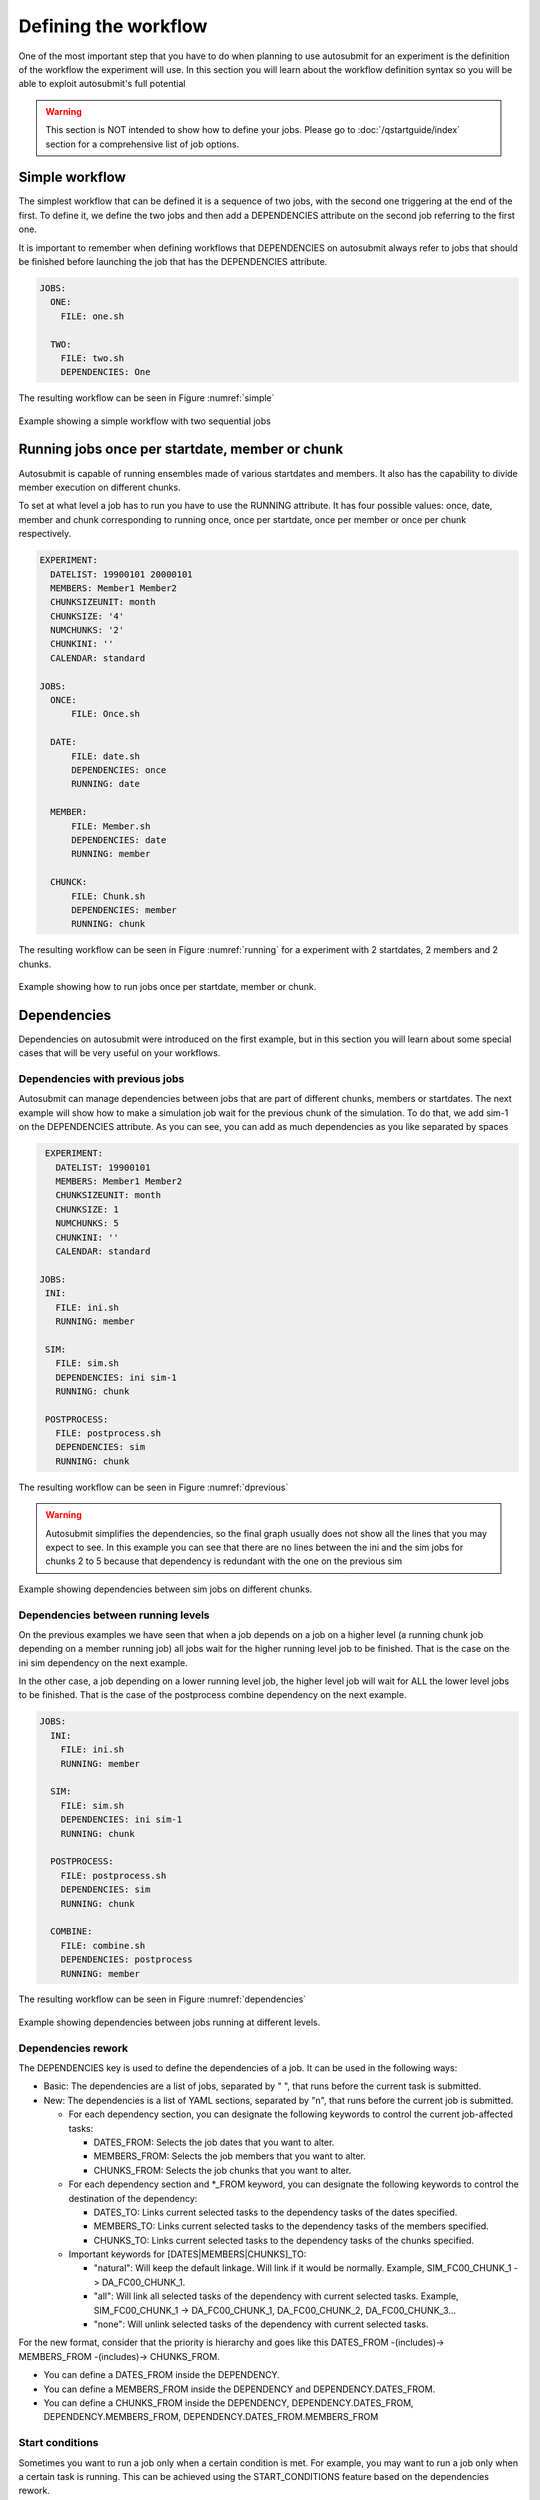 Defining the workflow
=====================

One of the most important step that you have to do when planning to use autosubmit for an experiment is the definition
of the workflow the experiment will use. In this section you will learn about the workflow definition syntax so you will
be able to exploit autosubmit's full potential

.. warning::
   This section is NOT intended to show how to define your jobs. Please go to :doc:`/qstartguide/index` section for a comprehensive
   list of job options.


Simple workflow
---------------

The simplest workflow that can be defined it is a sequence of two jobs, with the second one triggering at the end of
the first. To define it, we define the two jobs and then add a DEPENDENCIES attribute on the second job referring to the
first one.

It is important to remember when defining workflows that DEPENDENCIES on autosubmit always refer to jobs that should
be finished before launching the job that has the DEPENDENCIES attribute.

.. runcmd:: mv -v ./userguide/defining_workflows/code/simple_job.yml /home/docs/autosubmit/a000/conf/jobs_a000.yml
    :silent-output: 1
    :prompt:

.. runcmd:: autosubmit monitor a000 --hide -o png
    :silent-output: 1
    :prompt:

.. code-block:: yaml

  JOBS:
    ONE:
      FILE: one.sh

    TWO:
      FILE: two.sh
      DEPENDENCIES: One


.. runcmd:: find /home/docs/autosubmit/a000/plot/ -type f -iname "a000_*.png" -exec mv -- {} ./userguide/defining_workflows/fig/simple.png \;
    :silent-output: 1
    :prompt:

The resulting workflow can be seen in Figure :numref:`simple`

.. figure:: fig/simple.png
   :name: simple
   :width: 100%
   :align: center
   :alt: simple workflow plot

   Example showing a simple workflow with two sequential jobs


Running jobs once per startdate, member or chunk
------------------------------------------------

Autosubmit is capable of running ensembles made of various startdates and members. It also has the capability to
divide member execution on different chunks.

To set at what level a job has to run you have to use the RUNNING attribute. It has four possible values: once, date,
member and chunk corresponding to running once, once per startdate, once per member or once per chunk respectively.

.. runcmd:: mv ./userguide/defining_workflows/code/job_startdate.yml /home/docs/autosubmit/a000/conf/jobs_a000.yml
    :silent-output: 1
    :prompt:

.. runcmd:: mv ./userguide/defining_workflows/code/exp_startdate.yml /home/docs/autosubmit/a000/conf/expdef_a000.yml
    :silent-output: 1
    :prompt:

.. code-block:: yaml

    EXPERIMENT:
      DATELIST: 19900101 20000101
      MEMBERS: Member1 Member2
      CHUNKSIZEUNIT: month
      CHUNKSIZE: '4'
      NUMCHUNKS: '2'
      CHUNKINI: ''
      CALENDAR: standard

    JOBS:
      ONCE:
          FILE: Once.sh

      DATE:
          FILE: date.sh
          DEPENDENCIES: once
          RUNNING: date

      MEMBER:
          FILE: Member.sh
          DEPENDENCIES: date
          RUNNING: member

      CHUNCK:
          FILE: Chunk.sh
          DEPENDENCIES: member
          RUNNING: chunk


.. runcmd:: autosubmit create a000 --hide -o png
    :silent-output: 1
    :prompt:

.. runcmd:: find /home/docs/autosubmit/a000/plot/ -type f -iname "a000_*.png" -exec mv -- {} ./userguide/defining_workflows/fig/running.png \;
    :silent-output: 1
    :prompt:

The resulting workflow can be seen in Figure :numref:`running` for a experiment with 2 startdates, 2 members and 2 chunks.

.. figure:: fig/running.png
   :name: running
   :width: 100%
   :align: center
   :alt: simple workflow plot

   Example showing how to run jobs once per startdate, member or chunk.


Dependencies
------------

Dependencies on autosubmit were introduced on the first example, but in this section you will learn about some special
cases that will be very useful on your workflows.

Dependencies with previous jobs
~~~~~~~~~~~~~~~~~~~~~~~~~~~~~~~

Autosubmit can manage dependencies between jobs that are part of different chunks, members or startdates. The next
example will show how to make a simulation job wait for the previous chunk of the simulation. To do that, we add
sim-1 on the DEPENDENCIES attribute. As you can see, you can add as much dependencies as you like separated by spaces

.. runcmd:: mv ./userguide/defining_workflows/code/job_dependecy_previous.yml /home/docs/autosubmit/a001/conf/jobs_a001.yml
    :silent-output: 1
    :prompt:

.. runcmd:: mv ./userguide/defining_workflows/code/exp_dependecy_previous.yml /home/docs/autosubmit/a001/conf/expdef_a001.yml
    :silent-output: 1
    :prompt:

.. code-block:: yaml

    EXPERIMENT:
      DATELIST: 19900101
      MEMBERS: Member1 Member2
      CHUNKSIZEUNIT: month
      CHUNKSIZE: 1
      NUMCHUNKS: 5
      CHUNKINI: ''
      CALENDAR: standard

   JOBS:
    INI:
      FILE: ini.sh
      RUNNING: member

    SIM:
      FILE: sim.sh
      DEPENDENCIES: ini sim-1
      RUNNING: chunk

    POSTPROCESS:
      FILE: postprocess.sh
      DEPENDENCIES: sim
      RUNNING: chunk


The resulting workflow can be seen in Figure :numref:`dprevious`

.. warning::

   Autosubmit simplifies the dependencies, so the final graph usually does not show all the lines that you may expect to
   see. In this example you can see that there are no lines between the ini and the sim jobs for chunks 2 to 5 because
   that dependency is redundant with the one on the previous sim


.. figure:: fig/dependencies_previous.png
   :name: dprevious
   :width: 100%
   :align: center
   :alt: simple workflow plot

   Example showing dependencies between sim jobs on different chunks.

Dependencies between running levels
~~~~~~~~~~~~~~~~~~~~~~~~~~~~~~~~~~~

On the previous examples we have seen that when a job depends on a job on a higher level (a running chunk job depending
on a member running job) all jobs wait for the higher running level job to be finished. That is the case on the ini sim dependency
on the next example.

In the other case, a job depending on a lower running level job, the higher level job will wait for ALL the lower level
jobs to be finished. That is the case of the postprocess combine dependency on the next example.

.. runcmd:: mv -vf ./userguide/defining_workflows/code/job_dependencies_running.yml /home/docs/autosubmit/a001/conf/jobs_a001.yml
    :silent-output: 1
    :prompt:

.. runcmd:: autosubmit monitor a001 --hide -o png
    :silent-output: 1
    :prompt:

.. code-block:: yaml

    JOBS:
      INI:
        FILE: ini.sh
        RUNNING: member

      SIM:
        FILE: sim.sh
        DEPENDENCIES: ini sim-1
        RUNNING: chunk

      POSTPROCESS:
        FILE: postprocess.sh
        DEPENDENCIES: sim
        RUNNING: chunk

      COMBINE:
        FILE: combine.sh
        DEPENDENCIES: postprocess
        RUNNING: member


.. runcmd:: find /home/docs/autosubmit/a001/plot/ -type f -iname "a001_*.png" -exec mv -vf -- {} ./userguide/defining_workflows/fig/dependencies_running.png \;
    :silent-output: 1
    :prompt:

The resulting workflow can be seen in Figure :numref:`dependencies`

.. figure:: fig/dependencies_running.png
   :name: dependencies
   :width: 100%
   :align: center
   :alt: simple workflow plot

   Example showing dependencies between jobs running at different levels.

Dependencies rework
~~~~~~~~~~~~~~~~~~~

The DEPENDENCIES key is used to define the dependencies of a job. It can be used in the following ways:

* Basic: The dependencies are a list of jobs, separated by " ", that runs before the current task is submitted.
* New: The dependencies is a list of YAML sections, separated by "\n", that runs before the current job is submitted.

  * For each dependency section, you can designate the following keywords to control the current job-affected tasks:

    * DATES_FROM: Selects the job dates that you want to alter.
    * MEMBERS_FROM: Selects the job members that you want to alter.
    * CHUNKS_FROM: Selects the job chunks that you want to alter.

  * For each dependency section and \*_FROM keyword, you can designate the following keywords to control the destination of the dependency:

    * DATES_TO: Links current selected tasks to the dependency tasks of the dates specified.
    * MEMBERS_TO: Links current selected tasks to the dependency tasks of the members specified.
    * CHUNKS_TO: Links current selected tasks to the dependency tasks of the chunks specified.

  * Important keywords for [DATES|MEMBERS|CHUNKS]_TO:

    * "natural": Will keep the default linkage. Will link if it would be normally. Example, SIM_FC00_CHUNK_1 -> DA_FC00_CHUNK_1.
    * "all": Will link all selected tasks of the dependency with current selected tasks. Example, SIM_FC00_CHUNK_1 -> DA_FC00_CHUNK_1, DA_FC00_CHUNK_2, DA_FC00_CHUNK_3...
    * "none": Will unlink selected tasks of the dependency with current selected tasks.

For the new format, consider that the priority is hierarchy and goes like this DATES_FROM -(includes)-> MEMBERS_FROM -(includes)-> CHUNKS_FROM.

* You can define a DATES_FROM inside the DEPENDENCY.
* You can define a MEMBERS_FROM inside the DEPENDENCY and DEPENDENCY.DATES_FROM.
* You can define a CHUNKS_FROM inside the DEPENDENCY, DEPENDENCY.DATES_FROM, DEPENDENCY.MEMBERS_FROM, DEPENDENCY.DATES_FROM.MEMBERS_FROM

Start conditions
~~~~~~~~~~~~~~~~

Sometimes you want to run a job only when a certain condition is met. For example, you may want to run a job only when a certain task is running.
This can be achieved using the START_CONDITIONS feature based on the dependencies rework.

Start conditions are achieved by adding the keyword ``STATUS`` and optionally ``FROM_STEP`` keywords into any dependency that you want.

The ``STATUS`` keyword can be used to select the status of the dependency that you want to check. The possible values ( case-insensitive ) are:


.. list-table::
    :widths: 25 75
    :header-rows: 1

    * - Values
      - Description
    * - ``WAITING``
      - The task is waiting for its dependencies to be completed.
    * - ``DELAYED``
      - The task is delayed by a delay condition.
    * - ``PREPARED``
      - The task is prepared to be submitted.
    * - ``READY``
      - The task is ready to be submitted.
    * - ``SUBMITTED``
      - The task is submitted.
    * - ``HELD``
      - The task is held.
    * - ``QUEUING``
      - The task is queuing.
    * - ``RUNNING``
      - The task is running.
    * - ``SKIPPED``
      - The task is skipped.
    * - ``FAILED``
      - The task is failed.
    * - ``UNKNOWN``
      - The task is unknown.
    * - ``COMPLETED``
      - The task is completed. # Default
    * - ``SUSPENDED``
      - The task is suspended.

The status are ordered, so if you select ``RUNNING`` status, the task will be run if the parent is in any of the following statuses: ``RUNNING``, ``QUEUING``, ``HELD``, ``SUBMITTED``, ``READY``, ``PREPARED``, ``DELAYED``, ``WAITING``.

.. code-block:: yaml

    JOBS:
      INI:
          FILE: ini.sh
          RUNNING: member

      SIM:
          FILE: sim.sh
          DEPENDENCIES: ini sim-1
          RUNNING: chunk

      POSTPROCESS:
          FILE: postprocess.sh
          DEPENDENCIES:
              SIM:
                  STATUS: "RUNNING"
          RUNNING: chunk


The ``FROM_STEP`` keyword can be used to select the **internal** step of the dependency that you want to check. The possible value is an integer. Additionally, the target dependency, must call to `%AS_CHECKPOINT%` inside their scripts. This will create a checkpoint that will be used to check the amount of steps processed.

.. code-block:: yaml

  JOBS:
    A:
      FILE: a.sh
      RUNNING: once
      SPLITS: 2
    A_2:
      FILE: a_2.sh
      RUNNING: once
      DEPENDENCIES:
        A:
          SPLIT_TO: "2"
          STATUS: "RUNNING"
          FROM_STEP: 2

There is now a new function that is automatically added in your scripts which is called ``as_checkpoint``. This is the function that is generating the checkpoint file. You can see the function below:

.. code-block:: bash

    ###################
    # AS CHECKPOINT FUNCTION
    ###################
    # Creates a new checkpoint file upon call based on the current numbers of calls to the function

    AS_CHECKPOINT_CALLS=0
    function as_checkpoint {
        AS_CHECKPOINT_CALLS=$((AS_CHECKPOINT_CALLS+1))
        touch ${job_name_ptrn}_CHECKPOINT_${AS_CHECKPOINT_CALLS}
    }

And what you would have to include in your target dependency or dependencies is the call to this function which in this example is a.sh.

The amount of calls is strongly related to the ``FROM_STEP`` value.

``$expid/proj/$projname/as.sh``

.. code-block:: bash

  ##compute somestuff
  as_checkpoint
  ## compute some more stuff
  as_checkpoint


To select an specific task, you have to combine the ``STATUS`` and ``CHUNKS_TO`` , ``MEMBERS_TO`` and ``DATES_TO``, ``SPLITS_TO`` keywords.

.. code-block:: yaml

  JOBS:
    A:
      FILE: a
      RUNNING: once
      SPLITS: 1
    B:
      FILE: b
      RUNNING: once
      SPLITS: 2
      DEPENDENCIES: A
    C:
      FILE: c
      RUNNING: once
      SPLITS: 1
      DEPENDENCIES: B
    RECOVER_B_2:
      FILE: fix_b
      RUNNING: once
      DEPENDENCIES:
        B:
          SPLIT_TO: "2"
          STATUS: "RUNNING"

Job frequency
~~~~~~~~~~~~~

Some times you just don't need a job to be run on every chunk or member. For example, you may want to launch the postprocessing
job after various chunks have completed. This behaviour can be achieved using the ``FREQUENCY`` attribute. You can specify
an integer I for this attribute and the job will run only once for each I iterations on the running level.

.. hint::
   You don't need to adjust the frequency to be a divisor of the total jobs. A job will always execute at the last
   iteration of its running level

.. code-block:: yaml

    JOBS:
      INI:
          FILE: ini.sh
          RUNNING: member

      SIM:
          FILE: sim.sh
          DEPENDENCIES: ini sim-1
          RUNNING: chunk

      POSTPROCESS:
          FILE: postprocess.sh
          DEPENDENCIES: sim
          RUNNING: chunk
          FREQUENCY: 3

      COMBINE:
          FILE: combine.sh
          DEPENDENCIES: postprocess
          RUNNING: member


The resulting workflow can be seen in Figure :numref:`frequency`

.. figure:: fig/frequency.png
   :name: frequency
   :width: 100%
   :align: center
   :alt: simple workflow plot

   Example showing dependencies between jobs running at different frequencies.

Job synchronize
~~~~~~~~~~~~~~~

For jobs running at chunk level, and this job has dependencies, you could want
not to run a job for each experiment chunk, but to run once for all member/date dependencies, maintaining
the chunk granularity. In this cases you can use the ``SYNCHRONIZE`` job parameter to determine which kind
of synchronization do you want. See the below examples with and without this parameter.

.. hint::
   This job parameter works with jobs with ``RUNNING`` parameter equals to 'chunk'.

.. code-block:: yaml

    EXPERIMENT:
      DATELIST: 20000101 20010101
      MEMBERS: Member1 Member2
      CHUNKSIZEUNIT: month
      CHUNKSIZE: 1
      NUMCHUNKS: 3
      CHUNKINI: ''
      CALENDAR: standard

    JOBS:
      INI:
          FILE: ini.sh
          RUNNING: member

      SIM:
          FILE: sim.sh
          DEPENDENCIES: INI SIM-1
          RUNNING: chunk

      ASIM:
          FILE: asim.sh
          DEPENDENCIES: SIM
          RUNNING: chunk

The resulting workflow can be seen in Figure :numref:`nosync`

.. figure:: fig/no-synchronize.png
   :name: nosync
   :width: 100%
   :align: center
   :alt: simple workflow plot

   Example showing dependencies between chunk jobs running without synchronize.

.. code-block:: yaml

    ASIM:
        FILE: asim.sh
        DEPENDENCIES: SIM
        RUNNING: chunk
        SYNCHRONIZE: member

The resulting workflow of setting ``SYNCHRONIZE`` parameter to 'member' can be seen in Figure :numref:`msynchronize`

.. figure:: fig/member-synchronize.png
   :name: msynchronize
   :width: 100%
   :align: center
   :alt: simple workflow plot

   Example showing dependencies between chunk jobs running with member synchronize.

.. code-block:: yaml

    ASIM:
        FILE: asim.sh
        DEPENDENCIES: SIM
        RUNNING: chunk
        SYNCHRONIZE: date

The resulting workflow of setting ``SYNCHRONIZE`` parameter to 'date' can be seen in Figure :numref:`dsynchronize`

.. figure:: fig/date-synchronize.png
   :name: dsynchronize
   :width: 100%
   :align: center
   :alt: simple workflow plot

   Example showing dependencies between chunk jobs running with date synchronize.

Job split
~~~~~~~~~

For jobs running at any level, it may be useful to split each task into different parts.
This behaviour can be achieved using the ``SPLITS`` attribute to specify the number of parts.

It is also possible to specify the splits for each task using the ``SPLITS_FROM`` and ``SPLITS_TO`` attributes.

There is also an special character '*' that can be used to specify that the split is 1-to-1 dependency. In order to use this character, you have to specify both SPLITS_FROM and SPLITS_TO attributes.

.. code-block:: yaml

    JOBS:
      ini:
          FILE: ini.sh
          RUNNING: once

      sim:
          FILE: sim.sh
          DEPENDENCIES: ini sim-1
          RUNNING: once

      asim:
          FILE: asim.sh
          DEPENDENCIES: sim
          RUNNING: once
          SPLITS: 3

      post:
          FILE: post.sh
          RUNNING: once
          DEPENDENCIES:
              asim:
                  SPLITS_FROM:
                      2,3: # [2:3] is also valid
                          splits_to: 1,2*,3* # 1,[2:3]* is also valid, you can also specify the step with [2:3:step]
          SPLITS: 3

In this example:

Post job will be split into 2 parts.
Each part will depend on the 1st part of the asim job.
The 2nd part of the post job will depend on the 2nd part of the asim job.
The 3rd part of the post job will depend on the 3rd part of the asim job.

.. figure:: fig/splits_job.png
   :name: splits_job
   :width: 100%
   :align: center
   :alt: splits_job

Example 1: 1-to-1 dependency

.. code-block:: yaml

  EXPERIMENT:
    DATELIST: 19600101
    MEMBERS: "00"
    CHUNKSIZEUNIT: day
    CHUNKSIZE: '1'
    NUMCHUNKS: '2'
    CALENDAR: standard

  JOBS:
    TEST:
      FILE: TEST.sh
      RUNNING: chunk
      SPLITS: 1
      WALLCLOCK: 00:30
    TEST2:
      FILE: TEST2.sh
      DEPENDENCIES:
        TEST:
          SPLITS_FROM:
            all:
              SPLITS_TO: '[1:auto]*\1'
      RUNNING: chunk
      SPLITS: 1
      WALLCLOCK: 00:30


.. figure:: fig/splits_1_to_1.png
   :name: split_1_to_1
   :width: 100%
   :align: center
   :alt: 1-to-1

Example 2: N-to-1 dependency

.. code-block:: yaml

  JOBS:
    TEST:
      FILE: TEST.sh
      RUNNING: once
      SPLITS: '4'
    TEST2:
      FILE: TEST2.sh
      DEPENDENCIES:
        TEST:
          SPLITS_FROM:
            "[1:2]":
              SPLITS_TO: "[1:4]*\\2"
      RUNNING: once
      SPLITS: '2'

.. figure:: fig/splits_n_to_1.png
   :name: N_to_1
   :width: 100%
   :align: center
   :alt: N_to_1

Example 3: 1-to-N dependency

.. code-block:: yaml

  JOBS:
    TEST:
      FILE: TEST.sh
      RUNNING: once
      SPLITS: '2'
    TEST2:
      FILE: TEST2.sh
      DEPENDENCIES:
        TEST:
          SPLITS_FROM:
            "[1:4]":
              SPLITS_TO: "[1:2]*\\2"
      RUNNING: once
      SPLITS: '4'

.. figure:: fig/splits_1_to_n.png
   :name: 1_to_N
   :width: 100%
   :align: center
   :alt: 1_to_N

Job Splits with calendar
~~~~~~~~~~~~~~~~~~~~~~~~

For jobs running at any level, it may be useful to split each task into different parts based on the calendar.
This behaviour can be achieved setting the ``SPLITS: auto`` and using the ``%EXPERIMENT.SPLITSIZE%`` and ``%EXPERIMENT.SPLITSIZEUNIT%`` variables.

Example4: Auto split

.. code-block:: yaml

    EXPERIMENT:
      DATELIST: 19900101
      MEMBERS: fc0
      CHUNKSIZEUNIT: day
      SPLITSIZEUNIT: day
      CHUNKSIZE: 3
      SPLITSIZE: 15
      SPLITPOLICY: flexible
      NUMCHUNKS: 2
      CALENDAR: standard

    JOBS:
      APP:
        FILE: app.sh
        FOR:
          DEPENDENCIES:
          - APP_ENERGY_ONSHORE:
              SPLITS_FROM:
                all:
                  SPLITS_TO: previous
            OPA_ENERGY_ONSHORE_1:
              SPLITS_FROM:
                all:
                  SPLITS_TO: all
            OPA_ENERGY_ONSHORE_2:
              SPLITS_FROM:
                all:
                  SPLITS_TO: all
          NAME: '%RUN.APP_NAMES%'
          SPLITS: '1'
        PLATFORM: 'local'
        RUNNING: chunk
        WALLCLOCK: 00:05
      DN:
        DEPENDENCIES:
          APP_ENERGY_ONSHORE-1:
            SPLITS_TO: '1'
          DN:
            SPLITS_FROM:
              all:
                SPLITS_TO: previous
        FILE: dn.sh
        PLATFORM: 'local'
        RUNNING: chunk
        SPLITS: auto
        WALLCLOCK: 00:05
      OPA:
        CHECK: on_submission
        FILE: opa.sh
        FOR:
          DEPENDENCIES:
          - DN:
              SPLITS_FROM:
                all:
                  SPLITS_TO: "[1:%JOBS.DN.SPLITS%]*\\1"
            OPA_ENERGY_ONSHORE_1:
              SPLITS_FROM:
                all:
                  SPLITS_TO: previous
          - DN:
              SPLITS_FROM:
                all:
                  SPLITS_TO: "[1:%JOBS.DN.SPLITS%]*\\1"
            OPA_ENERGY_ONSHORE_2:
              SPLITS_FROM:
                all:
                  SPLITS_TO: previous
          NAME: '%RUN.OPA_NAMES%'
          SPLITS: '[auto, auto]'
        PLATFORM: 'local'
        RUNNING: chunk
        WALLCLOCK: 00:05
    RUN:
      APP_NAMES:
      - ENERGY_ONSHORE
      OPA_NAMES:
      - energy_onshore_1
      - energy_onshore_2



.. figure:: fig/splits_auto.png
   :name: auto
   :width: 100%
   :align: center
   :alt: auto

Job delay
~~~~~~~~~

Some times you need a job to be run after a certain number of chunks. For example, you may want to launch the asim
job after various chunks have completed. This behaviour can be achieved using the ``DELAY`` attribute. You can specify
an integer N for this attribute and the job will run only after N chunks.

.. hint::
   This job parameter works with jobs with RUNNING parameter equals to 'chunk'.

.. code-block:: yaml

    EXPERIMENT:
      DATELIST: 20000101 20010101
      MEMBERS: fc0
      CHUNKSIZEUNIT: month
      SPLITSIZEUNIT: day
      CHUNKSIZE: 1
      SPLITSIZE: 1
      SPLITPOLICY: flexible
      NUMCHUNKS: 4
      CALENDAR: standard

    JOBS:
      INI:
          FILE: ini.sh
          RUNNING: member

      SIM:
          FILE: sim.sh
          DEPENDENCIES: ini sim-1
          RUNNING: chunk

      ASIM:
          FILE: asim.sh
          DEPENDENCIES: sim asim-1
          RUNNING: chunk
          DELAY:  2

      POST:
          FILE:  post.sh
          DEPENDENCIES:  sim asim
          RUNNING:  chunk

The resulting workflow can be seen in Figure :numref:`delay`

.. figure:: fig/experiment_delay_doc.png
   :name: delay
   :width: 100%
   :align: center
   :alt: simple workflow with delay option

   Example showing the asim job starting only from chunk 3.

Workflow examples:
------------------

Example 1: How to select an specific chunk
~~~~~~~~~~~~~~~~~~~~~~~~~~~~~~~~~~~~~~~~~~

.. WARNING::
   This example illustrates the old select_chunk.

.. code-block:: yaml

    JOBS:
      SIM:
          FILE: templates/sim.tmpl.sh
          DEPENDENCIES: INI SIM-1 POST-1 CLEAN-5
              INI:
              SIM-1:
              POST-1:
                CHUNKS_FROM:
                  all:
                      chunks_to: 1
              CLEAN-5:
          RUNNING: chunk
          WALLCLOCK: 0:30
          PROCESSORS: 768

.. figure:: fig/select_chunks.png
   :name: select_chunks
   :width: 100%
   :align: center
   :alt: select_chunks_workflow

Example 2: SKIPPABLE
~~~~~~~~~~~~~~~~~~~~

In this workflow you can see an illustrated example of ``SKIPPABLE`` parameter used in an dummy workflow.

.. code-block:: yaml

    EXPERIMENT:
      DATELIST: 19600101 19650101 19700101
      MEMBERS: fc0 fc1
      CHUNKSIZEUNIT: month
      SPLITSIZEUNIT: day
      CHUNKSIZE: 1
      SPLITSIZE: 1
      SPLITPOLICY: flexible
      NUMCHUNKS: 4
      CALENDAR: standard

    JOBS:
        SIM:
            FILE: sim.sh
            DEPENDENCIES: INI POST-1
            WALLCLOCK: 00:15
            RUNNING: chunk
            QUEUE: debug
            SKIPPABLE: TRUE

        POST:
            FILE: post.sh
            DEPENDENCIES: SIM
            WALLCLOCK: 00:05
            RUNNING: member
            #QUEUE: debug

.. figure:: fig/skip.png
   :name: skip
   :width: 100%
   :align: center
   :alt: skip_workflow

Example 3: Weak dependencies
~~~~~~~~~~~~~~~~~~~~~~~~~~~~

In this workflow you can see an illustrated example of weak dependencies.

Weak dependencies, work like this way:

* X job only has one parent. X job parent can have ``COMPLETED`` or ``FAILED`` as status for current job to run.
* X job has more than one parent. One of the X job parent must have ``COMPLETED`` as status while the rest can be  ``FAILED`` or ``COMPLETED``.

.. code-block:: yaml

    EXPERIMENT:
      DATELIST: 2021102412
      MEMBERS: MONARCH SILAM CAMS
      CHUNKSIZEUNIT: month
      SPLITSIZEUNIT: day
      CHUNKSIZE: 1
      SPLITSIZE: 1
      SPLITPOLICY: flexible
      NUMCHUNKS: 1
      CALENDAR: standard

    JOBS:
        GET_FILES:
            FILE: templates/fail.sh
            RUNNING: chunk

        IT:
            FILE: templates/work.sh
            RUNNING: chunk
            QUEUE: debug

        CALC_STATS:
            FILE: templates/work.sh
            DEPENDENCIES: IT GET_FILES ?
            RUNNING: chunk
            SYNCHRONIZE: member

.. figure:: fig/dashed.png
   :name: dashed
   :width: 100%
   :align: center
   :alt: dashed_workflow

Example 4: Select Member
~~~~~~~~~~~~~~~~~~~~~~~~

In this workflow you can see an illustrated example of select member. Using 4 members 1 datelist and 4 different job sections.

.. code-block:: yaml

    EXPERIMENT:
        DATELIST: 19600101
        MEMBERS: "00 01 02 03"
        CHUNKSIZE: 1
        NUMCHUNKS: 2

    JOBS:
        SIM:
            RUNNING: chunk
            QUEUE: debug

        DA:
            DEPENDENCIES:
                SIM:
                    members_from:
                        all:
                            members_to: 00,01,02
            RUNNING: chunk
            SYNCHRONIZE: member

        REDUCE:
            DEPENDENCIES: SIM
            RUNNING: member
            FREQUENCY: 4

        REDUCE_AN:
            FILE: templates/05b_sim.sh
            DEPENDENCIES: DA
            RUNNING: chunk
            SYNCHRONIZE: member

.. figure:: fig/select_members.png
   :name: select_members
   :width: 100%
   :align: center
   :alt: select_members

Loops definition
~~~~~~~~~~~~~~~~

You need to use the ``FOR`` and ``NAME`` keys to define a loop.
The ``NAME`` key defines a list of values to be used when creating
the job in the loop.

.. note:: If you use a value in ``NAME`` that is not a string, like ``0_2``,
          it will be parsed first by the YAML 1.2 parser, and that value will
          be converted to the string ``2``. To avoid issues like this, it is
          recommended to wrap such values in quotes, i.e. ``"0_2"`` or ``'0_2'``.

To generate the following jobs:

.. code-block:: yaml

    EXPERIMENT:
      DATELIST: 19600101
      MEMBERS: "00"
      CHUNKSIZEUNIT: day
      CHUNKSIZE: '1'
      NUMCHUNKS: '2'
      CALENDAR: standard

    JOBS:
      POST_20:
        DEPENDENCIES:
          POST_20:
          SIM_20:
        FILE: POST.sh
        PROCESSORS: '20'
        RUNNING: chunk
        THREADS: '1'
        WALLCLOCK: 00:05

      POST_40:
        DEPENDENCIES:
          POST_40:
          SIM_40:
        FILE: POST.sh
        PROCESSORS: '40'
        RUNNING: chunk
        THREADS: '1'
        WALLCLOCK: 00:05

      POST_80:
        DEPENDENCIES:
          POST_80:
          SIM_80:
        FILE: POST.sh
        PROCESSORS: '80'
        RUNNING: chunk
        THREADS: '1'
        WALLCLOCK: 00:05

      SIM_20:
        DEPENDENCIES:
          SIM_20-1:
        FILE: POST.sh
        PROCESSORS: '20'
        RUNNING: chunk
        THREADS: '1'
        WALLCLOCK: 00:05

      SIM_40:
        DEPENDENCIES:
          SIM_40-1:
        FILE: POST.sh
        PROCESSORS: '40'
        RUNNING: chunk
        THREADS: '1'
        WALLCLOCK: 00:05

      SIM_80:
        DEPENDENCIES:
          SIM_80-1:
        FILE: POST.sh
        PROCESSORS: '80'
        RUNNING: chunk
        THREADS: '1'
        WALLCLOCK: 00:05

One can use now the following configuration:

.. code-block:: yaml

    JOBS:
      SIM:
        FOR:
          NAME: [ 20,40,80 ]
          PROCESSORS: [ 20,40,80 ]
          THREADS: [ 1,1,1 ]
          DEPENDENCIES: [ SIM_20-1,SIM_40-1,SIM_80-1 ]
        FILE: POST.sh
        RUNNING: chunk
        WALLCLOCK: '00:05'

      POST:
          FOR:
            NAME: [ 20,40,80 ]
            PROCESSORS: [ 20,40,80 ]
            THREADS: [ 1,1,1 ]
            DEPENDENCIES: [ SIM_20 POST_20,SIM_40 POST_40,SIM_80 POST_80 ]
          FILE: POST.sh
          RUNNING: chunk
          WALLCLOCK: '00:05'


.. warning:: The mutable parameters must be inside the ``FOR`` key.

.. figure:: fig/for.png
   :name: for
   :width: 100%
   :align: center
   :alt: for
